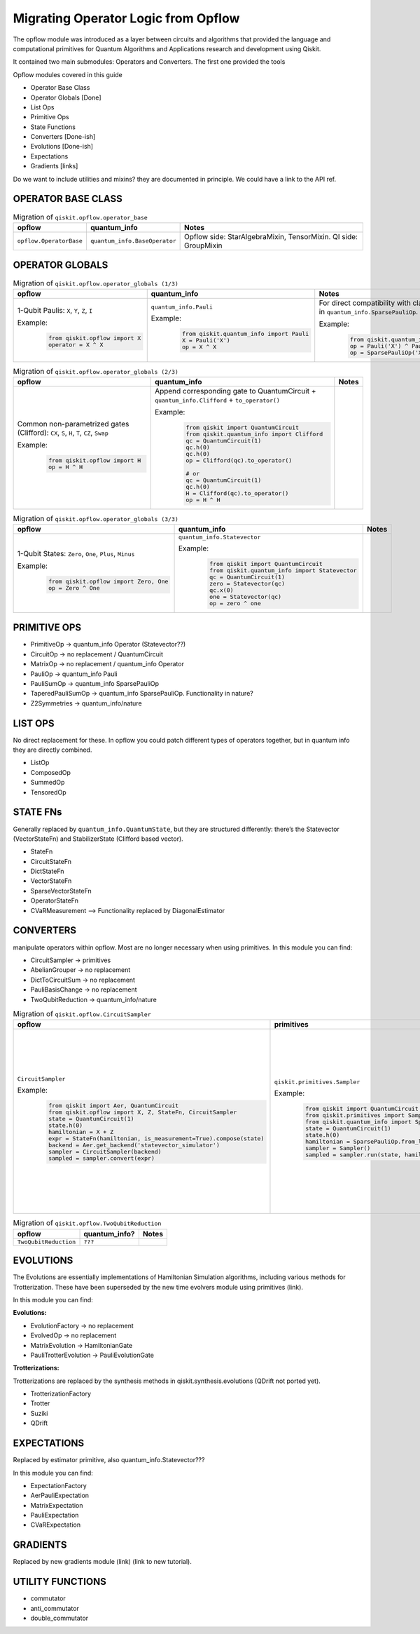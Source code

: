 ======================================
Migrating Operator Logic from Opflow
======================================

The opflow module was introduced as a layer between circuits and algorithms that provided
the language and computational primitives for Quantum Algorithms and Applications research and
development using Qiskit.

It contained two main submodules: Operators and Converters. The first one provided the tools


Opflow modules covered in this guide

- Operator Base Class
- Operator Globals [Done]
- List Ops
- Primitive Ops
- State Functions

- Converters [Done-ish]
- Evolutions [Done-ish]
- Expectations

- Gradients [links]

Do we want to include utilities and mixins? they are documented in principle. We could have a link to the API ref.

**OPERATOR BASE CLASS**
-----------------------

.. list-table:: Migration of ``qiskit.opflow.operator_base``
   :header-rows: 1

   * - opflow
     - quantum_info
     - Notes
   * - ``opflow.OperatorBase``

     - ``quantum_info.BaseOperator``

     - Opflow side: StarAlgebraMixin, TensorMixin. QI side: GroupMixin

**OPERATOR GLOBALS**
--------------------

.. list-table:: Migration of ``qiskit.opflow.operator_globals (1/3)``
   :header-rows: 1

   * - opflow
     - quantum_info
     - Notes
   * - 1-Qubit Paulis: ``X``, ``Y``, ``Z``, ``I``

       Example:
        .. code-block:: python

            from qiskit.opflow import X
            operator = X ^ X

     - ``quantum_info.Pauli``

       Example:
        .. code-block:: python

            from qiskit.quantum_info import Pauli
            X = Pauli('X')
            op = X ^ X

     - For direct compatibility with classes in ``qiskit.algorithms``, wrap in ``quantum_info.SparsePauliOp``.

       Example:
        .. code-block:: python

            from qiskit.quantum_info import Pauli, SparsePauliOp
            op = Pauli('X') ^ Pauli('X') # equivalent to:
            op = SparsePauliOp('XX')

.. list-table:: Migration of ``qiskit.opflow.operator_globals (2/3)``
   :header-rows: 1

   * - opflow
     - quantum_info
     - Notes

   * - Common non-parametrized gates (Clifford): ``CX``, ``S``, ``H``, ``T``, ``CZ``, ``Swap``

       Example:
        .. code-block:: python

            from qiskit.opflow import H
            op = H ^ H

     - Append corresponding gate to QuantumCircuit + ``quantum_info.Clifford`` + ``to_operator()``

       Example:
        .. code-block:: python

            from qiskit import QuantumCircuit
            from qiskit.quantum_info import Clifford
            qc = QuantumCircuit(1)
            qc.h(0)
            qc.h(0)
            op = Clifford(qc).to_operator()

            # or
            qc = QuantumCircuit(1)
            qc.h(0)
            H = Clifford(qc).to_operator()
            op = H ^ H

     -

.. list-table:: Migration of ``qiskit.opflow.operator_globals (3/3)``
   :header-rows: 1

   * - opflow
     - quantum_info
     - Notes

   * - 1-Qubit States: ``Zero``, ``One``, ``Plus``, ``Minus``

       Example:
        .. code-block:: python

            from qiskit.opflow import Zero, One
            op = Zero ^ One

     - ``quantum_info.Statevector``

       Example:
        .. code-block:: python

            from qiskit import QuantumCircuit
            from qiskit.quantum_info import Statevector
            qc = QuantumCircuit(1)
            zero = Statevector(qc)
            qc.x(0)
            one = Statevector(qc)
            op = zero ^ one
     -

**PRIMITIVE OPS**
-----------------

- PrimitiveOp -> quantum_info Operator (Statevector??)
- CircuitOp -> no replacement / QuantumCircuit
- MatrixOp -> no replacement / quantum_info Operator
- PauliOp -> quantum_info Pauli
- PauliSumOp -> quantum_info SparsePauliOp
- TaperedPauliSumOp -> quantum_info SparsePauliOp. Functionality in nature?
- Z2Symmetries -> quantum_info/nature

**LIST OPS**
------------

No direct replacement for these. In opflow you could patch different types of operators together,
but in quantum info they are directly combined.

- ListOp
- ComposedOp
- SummedOp
- TensoredOp

**STATE FNs**
-------------

Generally replaced by ``quantum_info.QuantumState``, but they are structured differently:
there’s the Statevector (VectorStateFn) and StabilizerState (Clifford based vector).

- StateFn
- CircuitStateFn
- DictStateFn
- VectorStateFn
- SparseVectorStateFn
- OperatorStateFn
- CVaRMeasurement --> Functionality replaced by DiagonalEstimator

**CONVERTERS**
--------------

manipulate operators within opflow. Most are no longer necessary when using primitives.
In this module you can find:

- CircuitSampler -> primitives
- AbelianGrouper -> no replacement
- DictToCircuitSum -> no replacement
- PauliBasisChange -> no replacement
- TwoQubitReduction -> quantum_info/nature

.. list-table:: Migration of ``qiskit.opflow.CircuitSampler``
   :header-rows: 1

   * - opflow
     - primitives
     - Notes

   * - ``CircuitSampler``

       Example:
        .. code-block:: python

            from qiskit import Aer, QuantumCircuit
            from qiskit.opflow import X, Z, StateFn, CircuitSampler
            state = QuantumCircuit(1)
            state.h(0)
            hamiltonian = X + Z
            expr = StateFn(hamiltonian, is_measurement=True).compose(state)
            backend = Aer.get_backend('statevector_simulator')
            sampler = CircuitSampler(backend)
            sampled = sampler.convert(expr)

     - ``qiskit.primitives.Sampler``

       Example:
        .. code-block:: python

            from qiskit import QuantumCircuit
            from qiskit.primitives import Sampler
            from qiskit.quantum_info import SparsePauliOp
            state = QuantumCircuit(1)
            state.h(0)
            hamiltonian = SparsePauliOp.from_list([('X', 1), ('Z',1)])
            sampler = Sampler()
            sampled = sampler.run(state, hamiltonian).result().quasi_dists

     -  Provided with a backend/quantum instance and an operator expression, the job of the circuit sampler is
        to execute all circuits in the operator expression and replace them by the circuit result. This can now
        be done through a sampler primitive. Please note that the sampler returns quasi-dists (link to docs).

.. list-table:: Migration of ``qiskit.opflow.TwoQubitReduction``
   :header-rows: 1

   * - opflow
     - quantum_info?
     - Notes

   * - ``TwoQubitReduction``

     - ``???``

     -

**EVOLUTIONS**
--------------

The Evolutions are essentially implementations of Hamiltonian Simulation algorithms,
including various methods for Trotterization. These have been superseded by the new time evolvers module
using primitives (link).

In this module you can find:

**Evolutions:**

- EvolutionFactory -> no replacement
- EvolvedOp -> no replacement
- MatrixEvolution -> HamiltonianGate
- PauliTrotterEvolution -> PauliEvolutionGate

**Trotterizations:**

Trotterizations are replaced by the synthesis methods in qiskit.synthesis.evolutions (QDrift not ported yet).

- TrotterizationFactory
- Trotter
- Suziki
- QDrift

**EXPECTATIONS**
----------------
Replaced by estimator primitive, also quantum_info.Statevector???

In this module you can find:

- ExpectationFactory
- AerPauliExpectation
- MatrixExpectation
- PauliExpectation
- CVaRExpectation

**GRADIENTS**
--------------
Replaced by new gradients module (link) (link to new tutorial).

**UTILITY FUNCTIONS**
---------------------
- commutator
- anti_commutator
- double_commutator
